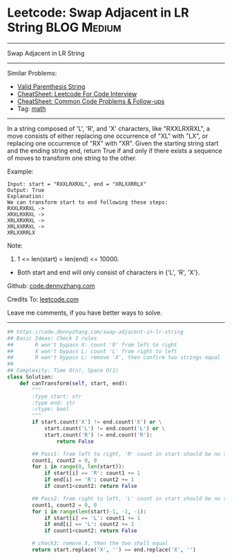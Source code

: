 * Leetcode: Swap Adjacent in LR String                          :BLOG:Medium:
#+STARTUP: showeverything
#+OPTIONS: toc:nil \n:t ^:nil creator:nil d:nil
:PROPERTIES:
:type:     math
:END:
---------------------------------------------------------------------
Swap Adjacent in LR String
---------------------------------------------------------------------
#+BEGIN_HTML
<a href="https://github.com/dennyzhang/code.dennyzhang.com/tree/master/problems/swap-adjacent-in-lr-string"><img align="right" width="200" height="183" src="https://www.dennyzhang.com/wp-content/uploads/denny/watermark/github.png" /></a>
#+END_HTML
Similar Problems:
- [[https://code.dennyzhang.com/valid-parenthesis-string][Valid Parenthesis String]]
- [[https://cheatsheet.dennyzhang.com/cheatsheet-leetcode-A4][CheatSheet: Leetcode For Code Interview]]
- [[https://cheatsheet.dennyzhang.com/cheatsheet-followup-A4][CheatSheet: Common Code Problems & Follow-ups]]
- Tag: [[https://code.dennyzhang.com/review-math][math]]
---------------------------------------------------------------------
In a string composed of 'L', 'R', and 'X' characters, like "RXXLRXRXL", a move consists of either replacing one occurrence of "XL" with "LX", or replacing one occurrence of "RX" with "XR". Given the starting string start and the ending string end, return True if and only if there exists a sequence of moves to transform one string to the other.

Example:
#+BEGIN_EXAMPLE
Input: start = "RXXLRXRXL", end = "XRLXXRRLX"
Output: True
Explanation:
We can transform start to end following these steps:
RXXLRXRXL ->
XRXLRXRXL ->
XRLXRXRXL ->
XRLXXRRXL ->
XRLXXRRLX
#+END_EXAMPLE

Note:

1. 1 <= len(start) = len(end) <= 10000.
- Both start and end will only consist of characters in {'L', 'R', 'X'}.

Github: [[https://github.com/dennyzhang/code.dennyzhang.com/tree/master/problems/swap-adjacent-in-lr-string][code.dennyzhang.com]]

Credits To: [[https://leetcode.com/problems/swap-adjacent-in-lr-string/description/][leetcode.com]]

Leave me comments, if you have better ways to solve.
---------------------------------------------------------------------

#+BEGIN_SRC python
## https://code.dennyzhang.com/swap-adjacent-in-lr-string
## Basic Ideas: Check 3 rules
##       R won't bypass X: count 'R' from left to right
##       X won't bypass L: count 'L' from right to left 
##       R won't bypass L: remove 'X', then confirm two strings equal
##
## Complexity: Time O(n), Space O(1)
class Solution:
    def canTransform(self, start, end):
        """
        :type start: str
        :type end: str
        :rtype: bool
        """
        if start.count('X') != end.count('X') or \
            start.count('L') != end.count('L') or \
            start.count('R') != end.count('R'):
                return False

        ## Pass1: from left to right, 'R' count in start should be no smaller than end string
        count1, count2 = 0, 0
        for i in range(0, len(start)):
            if start[i] == 'R': count1 += 1
            if end[i] == 'R': count2 += 1
            if count1<count2: return False

        ## Pass2: from right to left, 'L' count in start should be no smaller than end string
        count1, count2 = 0, 0
        for i in range(len(start)-1, -1, -1):
            if start[i] == 'L': count1 += 1
            if end[i] == 'L': count2 += 1
            if count1<count2: return False

        # check3: remove X, then the two shall equal
        return start.replace('X', '') == end.replace('X', '')
#+END_SRC

#+BEGIN_HTML
<div style="overflow: hidden;">
<div style="float: left; padding: 5px"> <a href="https://www.linkedin.com/in/dennyzhang001"><img src="https://www.dennyzhang.com/wp-content/uploads/sns/linkedin.png" alt="linkedin" /></a></div>
<div style="float: left; padding: 5px"><a href="https://github.com/dennyzhang"><img src="https://www.dennyzhang.com/wp-content/uploads/sns/github.png" alt="github" /></a></div>
<div style="float: left; padding: 5px"><a href="https://www.dennyzhang.com/slack" target="_blank" rel="nofollow"><img src="https://www.dennyzhang.com/wp-content/uploads/sns/slack.png" alt="slack"/></a></div>
</div>
#+END_HTML

